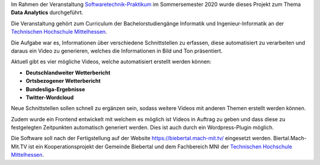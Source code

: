 Im Rahmen der Veranstaltung `Softwaretechnik-Praktikum <https://www.thm.de/organizer/index.php?option=com_organizer&view=subject_item&id=13>`_ im Sommersemester 2020 wurde dieses Projekt zum Thema **Data Analytics** durchgeführt.

Die Veranstaltung gehört zum Curriculum der Bachelorstudiengänge Informatik und Ingenieur-Informatik an der `Technischen Hochschule Mittelhessen <https://www.thm.de>`_.

Die Aufgabe war es, Informationen über verschiedene Schnittstellen zu erfassen, diese automatisiert zu verarbeiten und daraus ein Video zu generieren, welches die Informationen in Bild und Ton präsentiert.

Aktuell gibt es vier mögliche Videos, welche automatisiert erstellt werden können:

- **Deutschlandweiter Wetterbericht**
- **Ortsbezogener Wetterbericht**
- **Bundesliga-Ergebnisse**
- **Twitter-Wordcloud**

Neue Schnittstellen sollen schnell zu ergänzen sein, sodass weitere Videos mit anderen Themen erstellt werden können.

Zudem wurde ein Frontend entwickelt mit welchem es möglich ist Videos in Auftrag zu geben und dass diese zu festgelegten Zeitpunkten automatisch generiert werden. Dies ist auch durch ein Wordpress-Plugin möglich.

Die Software soll nach der Fertigstellung auf der Website `https://biebertal.mach-mit.tv/ <https://biebertal.mach-mit.tv/>`_ eingesetzt werden. Biertal.Mach-Mit.TV ist ein Kooperationsprojekt der Gemeinde Biebertal und dem Fachbereich MNI der `Technischen Hochschule Mittelhessen <https://www.thm.de>`_.
